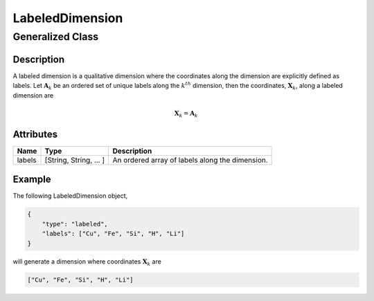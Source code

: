 

.. _labeledDimension_uml:

================
LabeledDimension
================

-----------------
Generalized Class
-----------------

.. raw:: html

    <a class="btn btn-default" href=./dimension.html#dimension-uml>
    Dimension </a>


Description
***********

A labeled dimension is a qualitative dimension where the coordinates along
the dimension are explicitly defined as labels. Let :math:`\mathbf{A}_k` be an
ordered set of unique labels along the :math:`k^{th}` dimension, then the
coordinates, :math:`\mathbf{X}_k`, along a labeled dimension are

.. math ::
    \mathbf{X}_k = \mathbf{A}_k


Attributes
**********

.. cssclass:: table-bordered table-hover table-striped

===============  =======================    =====================
Name             Type                       Description
===============  =======================    =====================
labels           [String, String, ... ]     An ordered array of labels along
                                            the dimension.
===============  =======================    =====================

Example
*******

The following LabeledDimension object,

.. code::

    {
        "type": "labeled",
        "labels": ["Cu", "Fe", "Si", "H", "Li"]
    }

will generate a dimension where coordinates :math:`\mathbf{X}_k` are

.. code::

    ["Cu", "Fe", "Si", "H", "Li"]
